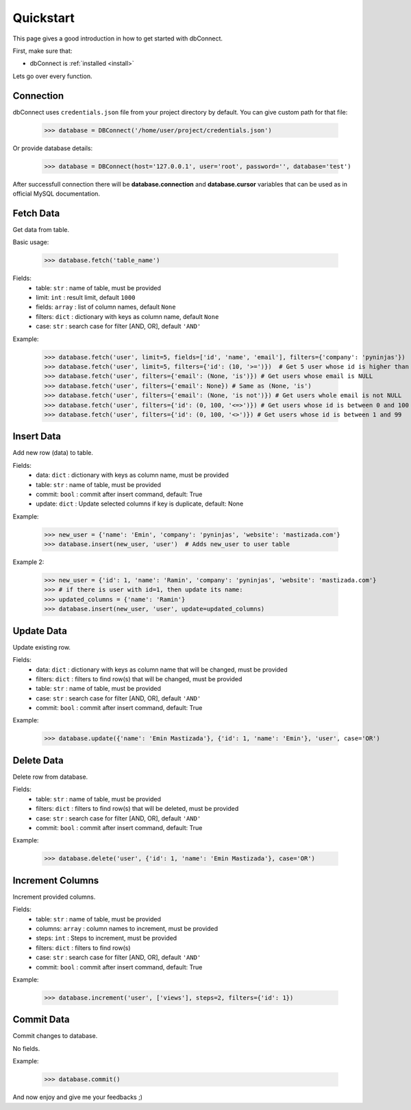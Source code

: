 .. _quickstart:

Quickstart
==========

.. module:: dbConnect
.. class:: DBConnect

This page gives a good introduction in how to get started
with dbConnect.

First, make sure that:

* dbConnect is :ref:`installed <install>`

Lets go over every function.


Connection
----------

dbConnect uses ``credentials.json`` file from your project directory by default.
You can give custom path for that file:

	>>> database = DBConnect('/home/user/project/credentials.json')

Or provide database details:

	>>> database = DBConnect(host='127.0.0.1', user='root', password='', database='test')

After successfull connection there will be **database.connection** and
**database.cursor** variables that can be used as in official MySQL
documentation.


Fetch Data
----------

Get data from table.

Basic usage:

	>>> database.fetch('table_name')

Fields:
	- table: ``str`` : name of table, must be provided
	- limit: ``int`` : result limit, default ``1000``
	- fields: ``array`` : list of column names, default ``None``
	- filters: ``dict`` : dictionary with keys as column name, default ``None``
	- case: ``str`` : search case for filter [AND, OR], default ``'AND'``

Example:

	>>> database.fetch('user', limit=5, fields=['id', 'name', 'email'], filters={'company': 'pyninjas'})
	>>> database.fetch('user', limit=5, filters={'id': (10, '>=')})  # Get 5 user whose id is higher than 10
	>>> database.fetch('user', filters={'email': (None, 'is')}) # Get users whose email is NULL
	>>> database.fetch('user', filters={'email': None}) # Same as (None, 'is')
	>>> database.fetch('user', filters={'email': (None, 'is not')}) # Get users whole email is not NULL
	>>> database.fetch('user', filters={'id': (0, 100, '<=>')}) # Get users whose id is between 0 and 100
	>>> database.fetch('user', filters={'id': (0, 100, '<>')}) # Get users whose id is between 1 and 99


Insert Data
-----------

Add new row (data) to table.

Fields:
	- data: ``dict`` : dictionary with keys as column name, must be provided
	- table: ``str`` : name of table, must be provided
	- commit: ``bool`` : commit after insert command, default: True
	- update: ``dict`` : Update selected columns if key is duplicate, default: None

Example:

	>>> new_user = {'name': 'Emin', 'company': 'pyninjas', 'website': 'mastizada.com'}
	>>> database.insert(new_user, 'user')  # Adds new_user to user table

Example 2:

	>>> new_user = {'id': 1, 'name': 'Ramin', 'company': 'pyninjas', 'website': 'mastizada.com'}
	>>> # if there is user with id=1, then update its name:
	>>> updated_columns = {'name': 'Ramin'}
	>>> database.insert(new_user, 'user', update=updated_columns)


Update Data
-----------

Update existing row.

Fields:
	- data: ``dict`` : dictionary with keys as column name that will be changed, must be provided
	- filters: ``dict`` : filters to find row(s) that will be changed, must be provided
	- table: ``str`` : name of table, must be provided
	- case: ``str`` : search case for filter [AND, OR], default ``'AND'``
	- commit: ``bool`` : commit after insert command, default: True

Example:

	>>> database.update({'name': 'Emin Mastizada'}, {'id': 1, 'name': 'Emin'}, 'user', case='OR')


Delete Data
-----------

Delete row from database.

Fields:
	- table: ``str`` : name of table, must be provided
	- filters: ``dict`` : filters to find row(s) that will be deleted, must be provided
	- case: ``str`` : search case for filter [AND, OR], default ``'AND'``
	- commit: ``bool`` : commit after insert command, default: True

Example:

	>>> database.delete('user', {'id': 1, 'name': 'Emin Mastizada'}, case='OR')


Increment Columns
-----------------

Increment provided columns.

Fields:
	- table: ``str`` : name of table, must be provided
	- columns: ``array`` : column names to increment, must be provided
	- steps: ``int`` : Steps to increment, must be provided
	- filters: ``dict`` : filters to find row(s)
	- case: ``str`` : search case for filter [AND, OR], default ``'AND'``
	- commit: ``bool`` : commit after insert command, default: True

Example:

	>>> database.increment('user', ['views'], steps=2, filters={'id': 1})


Commit Data
-----------

Commit changes to database.

No fields.

Example:

	>>> database.commit()


And now enjoy and give me your feedbacks ;)
